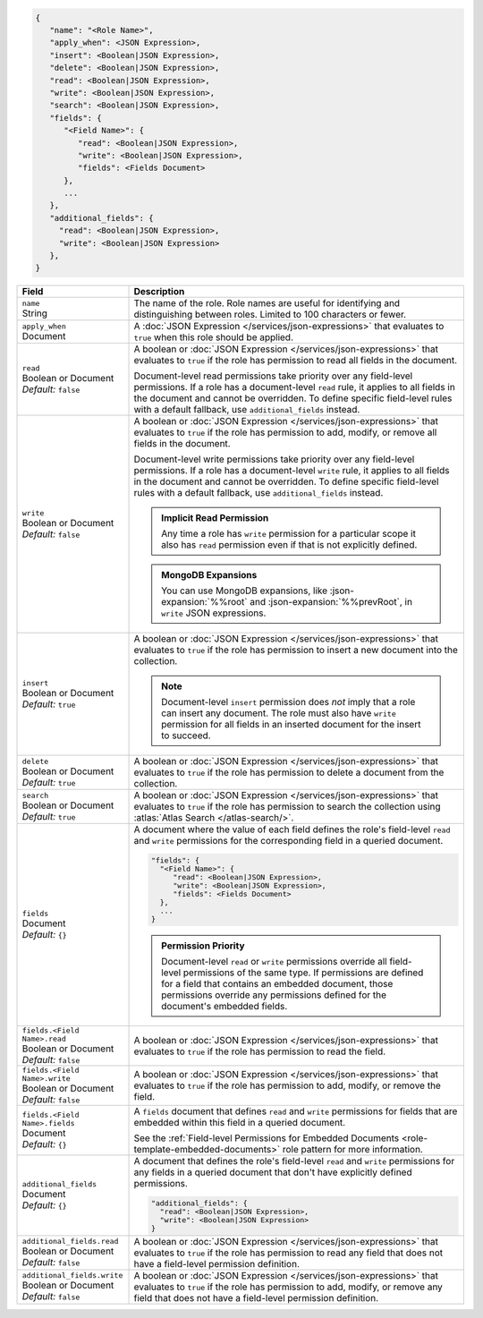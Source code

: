 .. code-block:: json
   
   {
      "name": "<Role Name>",
      "apply_when": <JSON Expression>,
      "insert": <Boolean|JSON Expression>,
      "delete": <Boolean|JSON Expression>,
      "read": <Boolean|JSON Expression>,
      "write": <Boolean|JSON Expression>,
      "search": <Boolean|JSON Expression>,
      "fields": {
         "<Field Name>": {
            "read": <Boolean|JSON Expression>,
            "write": <Boolean|JSON Expression>,
            "fields": <Fields Document>
         },
         ...
      },
      "additional_fields": {
        "read": <Boolean|JSON Expression>,
        "write": <Boolean|JSON Expression>
      },
   }

.. list-table::
   :header-rows: 1
   :widths: 10 30

   * - Field
     - Description

   * - | ``name``
       | String
     - The name of the role. Role names are
       useful for identifying and distinguishing between roles.
       Limited to 100 characters or fewer.

   * - | ``apply_when``
       | Document
     - A :doc:`JSON Expression </services/json-expressions>` that
       evaluates to ``true`` when this role should be applied.

   * - | ``read``
       | Boolean or Document
       | *Default:* ``false``
     - A boolean or :doc:`JSON Expression </services/json-expressions>`
       that evaluates to ``true`` if the role has permission to read all
       fields in the document.
       
       Document-level read permissions take priority over any
       field-level permissions. If a role has a document-level ``read``
       rule, it applies to all fields in the document and cannot be
       overridden. To define specific field-level rules with a default
       fallback, use ``additional_fields`` instead.

   * - | ``write``
       | Boolean or Document
       | *Default:* ``false``
     - A boolean or :doc:`JSON Expression </services/json-expressions>`
       that evaluates to ``true`` if the role has permission to add,
       modify, or remove all fields in the document.

       Document-level write permissions take priority over any
       field-level permissions. If a role has a document-level ``write``
       rule, it applies to all fields in the document and cannot be
       overridden. To define specific field-level rules with a default
       fallback, use ``additional_fields`` instead.
       
       .. admonition:: Implicit Read Permission
          :class: important

          Any time a role has ``write`` permission for a particular
          scope it also has ``read`` permission even if that is not
          explicitly defined.
       
       .. admonition:: MongoDB Expansions
          :class: note
          
          You can use MongoDB expansions, like :json-expansion:`%%root`
          and :json-expansion:`%%prevRoot`, in ``write`` JSON
          expressions.

   * - | ``insert``
       | Boolean or Document
       | *Default:* ``true``
     - A boolean or :doc:`JSON Expression </services/json-expressions>`
       that evaluates to ``true`` if the role has permission to insert a
       new document into the collection.

       .. note::
          
          Document-level ``insert`` permission does *not* imply that a
          role can insert any document. The role must also have
          ``write`` permission for all fields in an inserted document
          for the insert to succeed.

   * - | ``delete``
       | Boolean or Document
       | *Default:* ``true``
     - A boolean or :doc:`JSON Expression </services/json-expressions>`
       that evaluates to ``true`` if the role has permission to delete a
       document from the collection.

   * - | ``search``
       | Boolean or Document
       | *Default:* ``true``
     - A boolean or :doc:`JSON Expression </services/json-expressions>`
       that evaluates to ``true`` if the role has permission to search the
       collection using :atlas:`Atlas Search </atlas-search/>`.
       
       .. include:: /includes/note-atlas-search-rules.rst

   * - | ``fields``
       | Document
       | *Default:* ``{}``
     - A document where the value of each field defines the role's
       field-level ``read`` and ``write`` permissions for the
       corresponding field in a queried document.

       .. code-block:: json

          "fields": {
            "<Field Name>": {
               "read": <Boolean|JSON Expression>,
               "write": <Boolean|JSON Expression>,
               "fields": <Fields Document>
            },
            ...
          }

       .. admonition:: Permission Priority
          
          Document-level ``read`` or ``write`` permissions override all
          field-level permissions of the same type. If permissions are
          defined for a field that contains an embedded document, those
          permissions override any permissions defined for the
          document's embedded fields.

   * - | ``fields.<Field Name>.read``
       | Boolean or Document
       | *Default:* ``false``
     - A boolean or :doc:`JSON Expression </services/json-expressions>`
       that evaluates to ``true`` if the role has permission to read
       the field.

   * - | ``fields.<Field Name>.write``
       | Boolean or Document
       | *Default:* ``false``
     - A boolean or :doc:`JSON Expression </services/json-expressions>`
       that evaluates to ``true`` if the role has permission to add,
       modify, or remove the field.

   * - | ``fields.<Field Name>.fields``
       | Document
       | *Default:* ``{}``
     - A ``fields`` document that defines ``read`` and ``write``
       permissions for fields that are embedded within this field in a
       queried document.

       See the :ref:`Field-level Permissions for Embedded Documents
       <role-template-embedded-documents>` role pattern for more
       information.

   * - | ``additional_fields``
       | Document
       | *Default:* ``{}``
     - A document that defines the role's field-level ``read`` and
       ``write`` permissions for any fields in a queried document that
       don't have explicitly defined permissions.

       .. code-block:: json

          "additional_fields": {
            "read": <Boolean|JSON Expression>,
            "write": <Boolean|JSON Expression>
          }

   * - | ``additional_fields.read``
       | Boolean or Document
       | *Default:* ``false``
     - A boolean or :doc:`JSON Expression </services/json-expressions>`
       that evaluates to ``true`` if the role has permission to read
       any field that does not have a field-level permission definition.

   * - | ``additional_fields.write``
       | Boolean or Document
       | *Default:* ``false``
     - A boolean or :doc:`JSON Expression </services/json-expressions>`
       that evaluates to ``true`` if the role has permission to add,
       modify, or remove any field that does not have a field-level
       permission definition.
